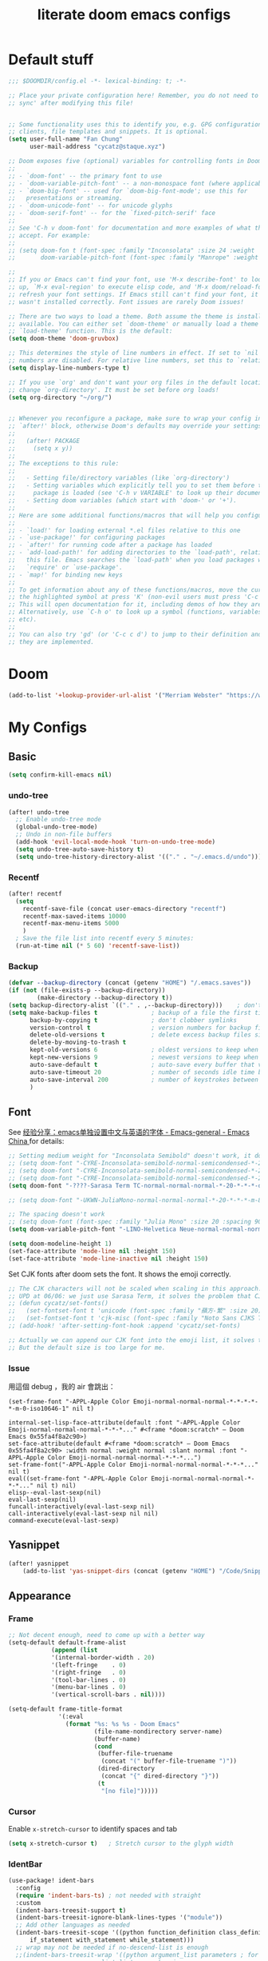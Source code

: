#+title: literate doom emacs configs
* Default stuff
#+begin_src emacs-lisp
;;; $DOOMDIR/config.el -*- lexical-binding: t; -*-

;; Place your private configuration here! Remember, you do not need to run 'doom
;; sync' after modifying this file!


;; Some functionality uses this to identify you, e.g. GPG configuration, email
;; clients, file templates and snippets. It is optional.
(setq user-full-name "Fan Chung"
      user-mail-address "cycatz@staque.xyz")

;; Doom exposes five (optional) variables for controlling fonts in Doom:
;;
;; - `doom-font' -- the primary font to use
;; - `doom-variable-pitch-font' -- a non-monospace font (where applicable)
;; - `doom-big-font' -- used for `doom-big-font-mode'; use this for
;;   presentations or streaming.
;; - `doom-unicode-font' -- for unicode glyphs
;; - `doom-serif-font' -- for the `fixed-pitch-serif' face
;;
;; See 'C-h v doom-font' for documentation and more examples of what they
;; accept. For example:
;;
;; (setq doom-fon t (font-spec :family "Inconsolata" :size 24 :weight 'Regular :width "condensed")
;;       doom-variable-pitch-font (font-spec :family "Manrope" :weight 'normal :size 20))

;;
;; If you or Emacs can't find your font, use 'M-x describe-font' to look them
;; up, `M-x eval-region' to execute elisp code, and 'M-x doom/reload-font' to
;; refresh your font settings. If Emacs still can't find your font, it likely
;; wasn't installed correctly. Font issues are rarely Doom issues!

;; There are two ways to load a theme. Both assume the theme is installed and
;; available. You can either set `doom-theme' or manually load a theme with the
;; `load-theme' function. This is the default:
(setq doom-theme 'doom-gruvbox)

;; This determines the style of line numbers in effect. If set to `nil', line
;; numbers are disabled. For relative line numbers, set this to `relative'.
(setq display-line-numbers-type t)

;; If you use `org' and don't want your org files in the default location below,
;; change `org-directory'. It must be set before org loads!
(setq org-directory "~/org/")


;; Whenever you reconfigure a package, make sure to wrap your config in an
;; `after!' block, otherwise Doom's defaults may override your settings. E.g.
;;
;;   (after! PACKAGE
;;     (setq x y))
;;
;; The exceptions to this rule:
;;
;;   - Setting file/directory variables (like `org-directory')
;;   - Setting variables which explicitly tell you to set them before their
;;     package is loaded (see 'C-h v VARIABLE' to look up their documentation).
;;   - Setting doom variables (which start with 'doom-' or '+').
;;
;; Here are some additional functions/macros that will help you configure Doom.
;;
;; - `load!' for loading external *.el files relative to this one
;; - `use-package!' for configuring packages
;; - `after!' for running code after a package has loaded
;; - `add-load-path!' for adding directories to the `load-path', relative to
;;   this file. Emacs searches the `load-path' when you load packages with
;;   `require' or `use-package'.
;; - `map!' for binding new keys
;;
;; To get information about any of these functions/macros, move the cursor over
;; the highlighted symbol at press 'K' (non-evil users must press 'C-c c k').
;; This will open documentation for it, including demos of how they are used.
;; Alternatively, use `C-h o' to look up a symbol (functions, variables, faces,
;; etc).
;;
;; You can also try 'gd' (or 'C-c c d') to jump to their definition and see how
;; they are implemented.
#+end_src

* Doom
#+begin_src emacs-lisp
(add-to-list '+lookup-provider-url-alist '("Merriam Webster" "https://www.merriam-webster.com/dictionary/%s"))
#+end_src
* My Configs
** Basic

#+begin_src emacs-lisp
(setq confirm-kill-emacs nil)
#+end_src

*** undo-tree
#+begin_src emacs-lisp
(after! undo-tree
  ;; Enable undo-tree mode
  (global-undo-tree-mode)
  ;; Undo in non-file buffers
  (add-hook 'evil-local-mode-hook 'turn-on-undo-tree-mode)
  (setq undo-tree-auto-save-history t)
  (setq undo-tree-history-directory-alist '(("." . "~/.emacs.d/undo"))))
#+end_src

*** Recentf
#+begin_src emacs-lisp
(after! recentf
  (setq
    recentf-save-file (concat user-emacs-directory "recentf")
    recentf-max-saved-items 10000
    recentf-max-menu-items 5000
    )
  ; Save the file list into recentf every 5 minutes:
  (run-at-time nil (* 5 60) 'recentf-save-list))
#+end_src
*** Backup
#+begin_src emacs-lisp
(defvar --backup-directory (concat (getenv "HOME") "/.emacs.saves"))
(if (not (file-exists-p --backup-directory))
        (make-directory --backup-directory t))
(setq backup-directory-alist `(("." . ,--backup-directory)))    ; don't litter my fs tree
(setq make-backup-files t               ; backup of a file the first time it is saved.
      backup-by-copying t               ; don't clobber symlinks
      version-control t                 ; version numbers for backup files
      delete-old-versions t             ; delete excess backup files silently
      delete-by-moving-to-trash t
      kept-old-versions 6               ; oldest versions to keep when a new numbered backup is made (default: 2)
      kept-new-versions 9               ; newest versions to keep when a new numbered backup is made (default: 2)
      auto-save-default t               ; auto-save every buffer that visits a file
      auto-save-timeout 20              ; number of seconds idle time before auto-save (default: 30)
      auto-save-interval 200            ; number of keystrokes between auto-saves (default: 300)
      )
#+end_src

** Font
 See [[https://emacs-china.org/t/emacs/15676/24?page=2][经验分享：emacs单独设置中文与英语的字体 - Emacs-general - Emacs China ]]for details:


#+begin_src emacs-lisp
;; Setting medium weight for "Inconsolata Semibold" doesn't work, it doesn't exist in the list of `describe-font`.
;; (setq doom-font "-CYRE-Inconsolata-semibold-normal-semicondensed-*-24-*-*-*-m-0-iso10646-1")
;; (setq doom-font "-CYRE-Inconsolata-semibold-normal-semicondensed-*-24-*-*-*-m-0-iso10646-1")
;; (setq doom-font "-CYRE-Inconsolata-semibold-normal-semicondensed-*-22-*-*-*-m-0-iso10646-1")
(setq doom-font "-????-Sarasa Term TC-normal-normal-normal-*-20-*-*-*-d-0-iso10646-1")

;; (setq doom-font "-UKWN-JuliaMono-normal-normal-normal-*-20-*-*-*-m-80-iso10646-1")

;; The spacing doesn't work
;; (setq doom-font (font-spec :family "Julia Mono" :size 20 :spacing 90))
(setq doom-variable-pitch-font "-LINO-Helvetica Neue-normal-normal-normal-*-22-*-*-*-*-0-iso10646-1")

(setq doom-modeline-height 1)
(set-face-attribute 'mode-line nil :height 150)
(set-face-attribute 'mode-line-inactive nil :height 150)
#+end_src

Set CJK fonts after doom sets the font. It shows the emoji correctly.
#+begin_src emacs-lisp
;; The CJK characters will not be scaled when scaling in this approach.
;; UPD at 06/06: we just use Sarasa Term, it solves the problem that CJK font do not scale with Ctrl-+ and ctrl--
;; (defun cycatz/set-fonts()
;;   (set-fontset-font t 'unicode (font-spec :family "蘋方-繁" :size 20) nil 'append)
;;   (set-fontset-font t 'cjk-misc (font-spec :family "Noto Sans CJKS TC" :size 20) nil 'append))
;; (add-hook! 'after-setting-font-hook :append 'cycatz/set-fonts)

;; Actually we can append our CJK font into the emoji list, it solves the issue of missing fonts and is able to be scaled.
;; But the default size is too large for me.
#+end_src

#+RESULTS:

*** Issue
用這個 debug ，我的 air 會跳出：
#+begin_src
  (set-frame-font "-APPL-Apple Color Emoji-normal-normal-normal-*-*-*-*-*-m-0-iso10646-1" nil t)
#+end_src

#+begin_src
  internal-set-lisp-face-attribute(default :font "-APPL-Apple Color Emoji-normal-normal-normal-*-*-*..." #<frame *doom:scratch* – Doom Emacs 0x55fa4f8a2c90>)
  set-face-attribute(default #<frame *doom:scratch* – Doom Emacs 0x55fa4f8a2c90> :width normal :weight normal :slant normal :font "-APPL-Apple Color Emoji-normal-normal-normal-*-*-*...")
  set-frame-font("-APPL-Apple Color Emoji-normal-normal-normal-*-*-*..." nil t)
  eval((set-frame-font "-APPL-Apple Color Emoji-normal-normal-normal-*-*-*..." nil t) nil)
  elisp--eval-last-sexp(nil)
  eval-last-sexp(nil)
  funcall-interactively(eval-last-sexp nil)
  call-interactively(eval-last-sexp nil nil)
  command-execute(eval-last-sexp)
#+end_src

** Yasnippet
#+begin_src emacs-lisp
(after! yasnippet
    (add-to-list 'yas-snippet-dirs (concat (getenv "HOME") "/Code/Snippets")))
#+end_src
** Appearance
*** Frame
#+begin_src emacs-lisp
;; Not decent enough, need to come up with a better way
(setq-default default-frame-alist
            (append (list
            '(internal-border-width . 20)
            '(left-fringe    . 0)
            '(right-fringe   . 0)
            '(tool-bar-lines . 0)
            '(menu-bar-lines . 0)
            '(vertical-scroll-bars . nil))))

(setq-default frame-title-format
              '(:eval
                (format "%s: %s %s - Doom Emacs"
                        (file-name-nondirectory server-name)
                        (buffer-name)
                        (cond
                         (buffer-file-truename
                          (concat "(" buffer-file-truename ")"))
                         (dired-directory
                          (concat "{" dired-directory "}"))
                         (t
                          "[no file]")))))

#+end_src

*** Cursor
Enable ~x-stretch-cursor~ to identify spaces and tab
#+begin_src emacs-lisp
(setq x-stretch-cursor t)   ; Stretch cursor to the glyph width
#+end_src

*** IdentBar
#+begin_src emacs-lisp
(use-package! ident-bars
  :config
  (require 'indent-bars-ts) ; not needed with straight
  :custom
  (indent-bars-treesit-support t)
  (indent-bars-treesit-ignore-blank-lines-types '("module"))
  ;; Add other languages as needed
  (indent-bars-treesit-scope '((python function_definition class_definition for_statement
	  if_statement with_statement while_statement)))
  ;; wrap may not be needed if no-descend-list is enough
  ;;(indent-bars-treesit-wrap '((python argument_list parameters ; for python, as an example
  ;;				      list list_comprehension
  ;;				      dictionary dictionary_comprehension
  ;;				      parenthesized_expression subscript)))
  :hook ((python-base-mode yaml-mode) . indent-bars-mode))
#+end_src

** Binding
#+begin_src emacs-lisp
;; Leader prefixes
(map! :leader
     :desc "M-x"                  "SPC" #'execute-extended-command
     :desc "File file in project" "\\"  #'projectile-find-file)

;; Swap ';' and ":" in evil-motion-state-map
(map! (:after evil
       :m ";" 'evil-ex
       :m ":" 'evil-repeat-find-char))

(map! :map vertico-map
      "C-o" #'embark-act)

(map! :leader
      :desc "Transpose window layout" "wz" #'rotate-layout)
#+end_src
** Org
#+begin_src emacs-lisp :noweb no-export
(after! org;
  ; truncate lines
  (add-hook 'org-mode-hook (lambda () (setq truncate-lines nil)))

  ; Set the default path for org-mode
  ; This way we can write relative path in org-capture
  (setq org-directory "~/org")

  ; Display images in-buffer by default
  (setq org-startup-with-inline-images t)
  (setq org-image-actual-width nil)

  ; Set correct color theme and tab in source block like in major mode
  (setq org-src-fontify-natively  t)
  (setq org-src-tab-acts-natively t)

  ;; Do not indent and keep any leading whitespace characters
  ;; It is recommended to edit source block with ~C-c '~
  ;; (setq org-edit-src-content-indentation 0)
  ;; (setq org-src-preserve-indentation   nil)

  ; Record a note when clocking out of an item.
  (setq org-log-note-clock-out t)


(setq org-highest-priority ?A
        org-default-priority ?C
        org-lowest-priority ?E)
 (setq org-priority-faces '((?A . (:foreground "red" :weight 'bold))
                            (?B . (:foreground "orange red"))
                            (?C . (:foreground "dark orange"))
                            (?D . (:foreground "orange"))
                            (?E . (:foreground "dark goldenrod"))))


  <<org-id>>
  <<org-tempo>>

  <<org-journal>>

  <<org-todo>>
  <<org-clock>>

  <<org-capture>>

  <<org-agenda>>
  )

#+end_src
*** Org Link/ID Settings

See: https://medium.com/@James86768479/org-id-org-attach-better-folder-names-3905f3841044
#+begin_src emacs-lisp :noweb-ref org-id
;; Force using id when storing links
(setq org-id-link-to-org-use-id 'create-if-interactive-and-no-custom-id)
;; Time stamped UUID
(setq org-id-method 'ts)
(setq org-attach-id-to-path-function-list '(org-attach-id-ts-folder-format org-attach-id-uuid-folder-format))
#+end_src

#+begin_src emacs-lisp
(map!
      :after org
      :map org-mode-map
      :prefix "C-c s"
      "s"    #'org-super-links-link
      "l"    #'org-super-links-store-link
      "C-l"  #'org-super-links-insert-link
      "d"    #'org-super-links-quick-insert-drawer-link
      "i"    #'org-super-links-quick-insert-inline-link
      "C-d"  #'org-super-links-delete-link)
#+end_src

*** Org-todo
#+begin_src emacs-lisp :noweb-ref org-todo
;; Refer from: https://orgmode.org/list/8763vfa9hl.fsf@legolas.norang.ca/

(setq org-log-done 'note)
; Keywords to the left of the '|' are todo states
; Keywords to the right of the '|' are done (completed) states
; !: tells org-mode to record a date/time stamp
; @: tells org-mode to record a note and a date/time stamp
; For example:
; b!  : recording a date/time stamp when entering BUG state
; w@/!: recording a note and a date/time stamp when entering WAIT state,
;       and recording a date/time stamp when leaving WAIT state, too
(setq org-todo-keywords
  '((sequence "TODO(t)" "DOIN(p!)" "NEXT(n@/!)" "|" "DONE(d@/!)")
      (sequence "WAIT(w@/!)" "|" "CANC(c@!/!)")
      (sequence "ONGOING(o)" "|")
      (sequence "WANT(s/!)" "|")
      (sequence "|" "SUSP(e@!/!)")
      (sequence "BUG(b!)" "KNOWNCAUSE(k)" "|" "FIXED(f!/!)")
      (sequence "DINE(n)" "CHAT(a)" "EMAIL(e)" "MEETING(m)" "|")))

;; (setq org-todo-keyword-faces
;;   '(("TODO"        . (:foreground "red" :weight bold))
;;     ("DOIN" . (:foreground "orange" :weight bold))
;;     ("NEXT"        . (:foreground "IndianRed3" :weight bold))
;;     ("DONE"        . (:foreground "forest green" :weight bold))
;;     ("DONE"        . (:foreground "forest green" :weight bold))
;;     ("WAIT"     . (:foreground "orange" :weight bold))
;;     ("CANC"   . (:foreground "forest green" :weight bold))
;;     ("WANT"     . (:foreground "orange" :weight bold))
;;     ("SUSP"     . (:foreground "orange" :weight bold))
;;     ("BUG"         . (:foreground "red" :weight bold))
;;     ("KNOWNCAUSE"  . (:foreground "red" :weight bold))
;;     ("FIXED"       . (:foreground "forest green" :weight bold))
;;     ("ONGOING"     . (:foreground "orange" :weight bold))))

;; (setq colors
;;   '(("red"    . "#fb4934")
;;     ("green"  . "#b8bb26")
;;     ("yellow" . "#fabd2f")
;;     ("blue"   . "#83a598")
;;     ("purple" . "#d3869b")
;;     ("aqua"   . "#8ec07c")
;;     ("orange" . "#f38019")
;;     ("gray" .   "#928374")))

(setq org-todo-keyword-faces
  '(("TODO"        . (:foreground "#fb4934"    :weight bold))       ;; red
    ("DOIN"        . (:foreground "#f38019"    :weight bold))       ;; orange
    ("NEXT"        . (:foreground "IndianRed3" :weight bold))       ;; Indian red
    ("DONE"        . (:foreground "#b8bb26"    :weight bold))       ;; green
    ("WAIT"        . (:foreground "#fabd2f"    :weight bold))       ;; yellow
    ;; WANT to do someday
    ;; Alternatives: TBD., SOON
    ("WANT"        . (:foreground "#fabd2f"    :weight bold))       ;; yellow
    ;; cancelled
    ("CANC"        . (:foreground "#928374"    :weight bold))       ;; gray
    ;; suspended
    ("SUSP"        . (:foreground "#928374"    :weight bold))       ;; gray
    ("BUG"         . (:foreground "#fb4934"    :weight bold))       ;; red
    ("KNOWNCAUSE"  . (:foreground "#fb4934"    :weight bold))       ;; red
    ("FIXED"       . (:foreground "#b8bb26"    :weight bold))       ;; green
    ("ONGOING"     . (:foreground "#fabd2f"    :weight bold))))     ;; yellow
#+end_src


This line adds a created timestamp when creating a todo heading for easier history tracking:
#+begin_src emacs-lisp :noweb-ref org-todo
(add-hook 'org-insert-todo-heading-hook (lambda () (org-set-property "CREATED" (format-time-string (org-time-stamp-format t t)))))
#+end_src

*** Org-agenda


Also contain some refile configs:
#+begin_src emacs-lisp :noweb-ref org-agenda
;; (setq org-agenda-files '((concat org-directory "")
;;                         (concat org-directory "/school")))

(setq org-refile-targets '((nil :maxlevel . 1)
                           ("~/org/inbox.org" :maxlevel . 1)
                           ("~/org/agenda.org" :maxlevel . 1)
                           ("~/org/project.org" :maxlevel . 3)
                           ("~/org/todo.org" :maxlevel . 1)
                           ("~/org/tracker.org" :maxlevel . 3)
                           ("~/org/someday.org" :level . 1)
                           ("~/org/cal.org" :level . 1)))
(setq org-refile-use-outline-path 'file)
(setq org-outline-path-complete-in-steps nil)

;; Copy from https://emacs.stackexchange.com/a/10762
(defun org-refile-to-datetree (&optional file)
  "Refile a subtree to a datetree corresponding to it's timestamp.

The current time is used if the entry has no timestamp. If FILE
is nil, refile in the current file."
  (interactive "f")
  (let* ((datetree-date (or (org-entry-get nil "TIMESTAMP" t)
                            (org-read-date t nil "now")))
         (date (org-date-to-gregorian datetree-date))
         )
    (with-current-buffer (current-buffer)
      (save-excursion
        (org-cut-subtree)
        (if file (find-file file))
        (org-datetree-find-date-create date)
        (org-narrow-to-subtree)
        (show-subtree)
        (org-end-of-subtree t)
        (newline)
        (goto-char (point-max))
        (org-paste-subtree 4)
        (widen)
        ))
    )
  )

(general-define-key "C-c w" 'org-refile-to-datetree)


;; Leaving a link in origin place when refiling
;; See https://gist.github.com/samspills/895c29a1c0f6bf2e66c23149bfcc0f38
;; Not perfect now, the link of the refiled headline will insert at the end of the headline
;; And sometimes the link still uses filename rather than id, don't know why
(defun cycatz/org-refile--insert-link ( &rest _ )
  (unless (string-suffix-p "inbox.org" buffer-file-name)
    (org-back-to-heading)
    (let* ((refile-region-marker (point-marker))
           (source-link (org-store-link nil)))
      (org-insert-heading)
      (insert source-link)
      (org-super-links-store-link nil)
      (goto-char refile-region-marker)
      (move-end-of-line nil)
      (org-super-links-insert-link)
      (goto-char refile-region-marker))))
;; Under testing, don't apply to org-refile directly
;; (advice-add 'org-refile
;;             :before
;;             #'org-refile--insert-link)

(defun cycatz/org-refile-insert-link (&rest args)
  "Insert a link to the current location when refiling, then call org-refile."
  (interactive)
  (cycatz/org-refile--insert-link)
  ;; Call org-refile with the same arguments
  (apply 'org-refile args))


; Global agenda files
;; org-agenda-files will be set later after vulpea is loaded
;; (setq org-agenda-files '("~/org/inbox.org"
;;                          "~/org/agenda.org"
;;                          "~/org/project.org"
;;                          "~/org/todo.org"
;;                          "~/org/tracker.org"
;;                          "~/org/someday.org")

;; Press enter to go to the link
(setq org-return-follows-link t)

;; Always start on the current day.
(setq org-agenda-start-on-weekday nil)

;; Default only showing today's agenda
(setq org-agenda-span 'day)
(setq org-agenda-start-day "-0d")

;; Sorting strategy
(setq org-agenda-sorting-strategy '((agenda time-up category-up priority-down)
  (todo priority-down category-keep)
  (tags priority-down category-keep)
  (search category-keep)))

;; Enable log mode at start
(setq org-agenda-start-with-log-mode t)

;; How to create default clocktable
(setq org-clock-clocktable-default-properties
      '(:scope subtree :maxlevel 4 :timestamp t :link t :tags t :narrow 36!))

;; How to display default clock report in agenda view
(setq org-agenda-clockreport-parameter-plist
      '(:scope subtree :maxlevel 4 :timestamp t :link t :tags t :narrow 36!))

(setq org-columns-default-format
   "%40ITEM(Task) %TODO %3PRIORITY %13Effort(Estimated Effort){:} %CLOCKSUM %8TAGS(TAG)")


; Don't show scheduled items in agenda when they are in a DONE state.
(setq org-agenda-skip-scheduled-if-done t)
;;Don't show tasks as scheduled if they are already shown as a deadline
; (setq org-agenda-skip-scheduled-if-deadline-is-shown t)
; Restore layout after exit from agenda view
(setq org-agenda-restore-windows-after-quit t)

;; (setq org-agenda-todo-ignore-deadlines 'past)
;; (setq org-agenda-todo-ignore-scheduled 'past)

; Default showing warnings for deadlines 14 days in advance.
(setq org-deadline-warning-days 28)

; open agenda in current window and delete other windows
; (setq-default org-agenda-window-setup 'only-window)
(setq-default org-agenda-window-setup 'reorganize-frame)


;; org-agenda-prefix-format will be set later after vulpea is loaded
;; (setq org-agenda-prefix-format '((agenda . " %i %-12:c %-6:e %?-12t% s")
;;                                  (todo . " %i %-12:c %-6:e ")
;;                                  (tags . " %i %-12:c %-6:e ")
;;                                  (search . " %i %-12:c %-6:e ")))

(setq org-agenda-time-grid (quote ((daily today remove-watch)
                                   (800 1000 1200 1400 1600 1800 2000 2200 2400)
                                   "......"
                                   "-----------------------------------------------------"
                                   )))

; Define some custom agenda views
(defun place-agenda-tags ()
  "Put the agenda tags by the right border of the agenda window."
  (interactive)
  (setq org-agenda-tags-column (- 10 (window-width)))
  (org-agenda-align-tags))
(add-hook 'org-finalize-agenda-hook 'place-agenda-tags)

; Copy from https://www.labri.fr/perso/nrougier/GTD/index.html
(defun gtd-save-org-buffers ()
  "Save `org-agenda-files' buffers without user confirmation.
See also `org-save-all-org-buffers'"
  (interactive)
  (message "Saving org-agenda-files buffers...")
  (save-some-buffers t (lambda ()
             (when (member (buffer-file-name) org-agenda-files)
               t)))
  (message "Saving org-agenda-files buffers... done"))

;; Add it after refile
(advice-add 'org-refile :after
        (lambda (&rest _)
          (gtd-save-org-buffers)))


(advice-add 'org-agenda-clock-in :after 'gtd-save-org-buffers)
(advice-add 'org-agenda-clock-out :after 'gtd-save-org-buffers)
#+end_src

#+RESULTS:

**** evil-org-agenda
Fix the issue evil keybindings doesn't work in super-agenda headers.

See [[https://github.com/alphapapa/org-super-agenda/issues/50][Some keybindings not working at heading · Issue #50 · alphapapa/org-super-agenda]].

#+begin_src emacs-lisp
;; Clear org-super-agenda map
(after! org-super-agenda
  (setq org-super-agenda-header-map (make-sparse-keymap)))
#+end_src
**** org-super-agenda

#+begin_src emacs-lisp
(after! org-agenda
  (org-super-agenda-mode t))
#+end_src


#+begin_src emacs-lisp
(after! org-super-agenda
  (setq org-agenda-custom-commands
          '(("v" "Agenda day view"
            (
              (agenda ""
                (
                  (org-agenda-span 'day)
                  (org-deadline-warning-days 14)
                  (org-super-agenda-groups
                    '((:discard (:tag "someday"))
                      (:name "Today"
                            :time-grid t
                            ;; Aready set org-agenda-span to "day"
                            ;; :date today
                            :order 0)
                      (:name "Overdue" :deadline past :order 1)
                      (:name "Due Today" :deadline today :order 2)
                      (:name "Important"
                              :and (:priority "A" :not (:todo ("DONE" "CANC" "FIXED" "SUSP")))
                              :order 3)
                      (:name "Due Soon" :deadline future :order 4)
                      (:name "Todo" :not (:habit t) :order 5)
                      (:name "Habits" :habit t :order 6))
                    )
                )
              )
              (alltodo ""
                (
                  (org-agenda-overriding-header "") ;; Don't insert default headers
                  (org-super-agenda-groups
                    '(
                      (:name "Inbox"         :tag "inbox")
                      (:discard (:tag "inbox"))
                      (:discard (:tag "someday"))
                      (:discard (:habit t))
                      (:name "All todos"     :and (:not (:tag "project") :not (:todo "WAIT")))
                      (:name "Waiting"       :and (:not (:tag "project") :todo "WAIT"))
                      (:name "Project tasks" :tag "project")
                      (:discard (:anything t))))
                )
              )
              (tags "CLOSED>=\"<today>\""
                (
                  (org-agenda-overriding-header "") ;; Don't insert default headers
                  (org-super-agenda-groups
                    '((:name "Completed Today" :anything t))
                  )
                )
              )
              (tags "CLOSED>=\"<-7d>\""
                (
                  (org-agenda-overriding-header "") ;; Don't insert default headers
                  (org-super-agenda-groups
                    '((:name "Completed this week" :anything t))
                  )
                )
              )
            )
            (
              (org-agenda-compact-blocks t)
              ;; no effect now, because vulpea todo-list advice will ruin it when alltodo is called
              (org-agenda-files '("~/org/inbox.org"
                                  "~/org/todo.org"
                                  "~/org/agenda.org"))
            )
        )

          ("w" "Agenda week view"
            (
              (agenda ""
                (
                  (org-agenda-span 'week)
                  (org-agenda-skip-scheduled-if-done t)
                  (org-agenda-skip-function '(org-agenda-skip-entry-if 'todo 'done))
                  (org-deadline-warning-days 14)
                  (org-agenda-use-time-grid nil)
                  (org-habit-show-habits nil)
                  (org-super-agenda-groups
                    '((:name "Overdue" :deadline past :order 1)
                      (:name "Due Today" :deadline today :order 2)
                      (:name "Important"
                              :and (:priority "A" :not (:todo ("DONE" "CANC" "FIXED" "SUSP")))
                              :order 3)
                      (:name "Due Soon" :deadline future :order 4)
                      (:name "Todo" :not (:habit t) :order 5))
                    )
                )
              )
            )
            (
              (org-agenda-compact-blocks t)
              (org-agenda-files '("~/org/inbox.org"
                                  "~/org/todo.org"
                                  "~/org/agenda.org"))
            )
        )
        ;; Match all headlines
        ("r" "Readings (org-super-agenda)" tags "*"
          (
            (org-agenda-files '("~/org/web/articles.org"
                                "~/org/web/books.org"
                                "~/org/web/videos.org"
                                "~/org/web/paper.org"))
            (org-agenda-overriding-header "") ;; Don't insert default headers
            (org-super-agenda-groups
              '(
                (:name "Reading" :todo "DOIN" :order 0)
                (:name "To be read" :order 1 :not (:todo ("DONE" "CANC")))
                (:name "Done" :order 2 :todo ("DONE"))
                (:discard (:anything t))
                )
            )
          )
        )
         ("d" "Done tasks (org-super-agenda)" tags "/DONE|CANC"
            (org-super-agenda-groups nil)
         )


        ("o" "Someday (org-super-agenda)"
          (
            (alltodo "")
          )
          (
            (org-agenda-files '("~/org/someday.org"))
            (org-super-agenda-groups nil)
          )
        )
        ("D" "Upcoming deadlines (org-super-agenda)" agenda ""
          (
            (org-agenda-time-grid nil)
            (org-deadline-warning-days 365)
            (org-agenda-entry-types '(:deadline))
            (org-super-agenda-groups
              '((:name "Overdue" :deadline past :order 0)
                (:name "Due Today" :deadline today :order 1)
                (:name "Due Soon" :deadline future :order 2)
                ))
          )
        ))))

#+end_src

*** Org-habit
#+begin_src emacs-lisp
(after! org-habit
  (setq org-habit-graph-column 65)
  (setq org-habit-show-all-today nil)
  (setq org-habit-today-glyph ?.)
  (setq org-habit-completed-glyph ?v))
#+end_src
*** Org-capture
Here is a detailed article about org-capture: https://www.zmonster.me/2018/02/28/org-mode-capture.html
#+begin_src emacs-lisp :tangle no :noweb-ref org-capture
;; store new notes at the beginning of a file or entry.
(setq org-reverse-note-order t)

;; Empty templates
(setq org-capture-templates
        '(("i" "inbox" entry (file+headline "inbox.org" "Tasks")
	         "** TODO %^{Title} %^g \n:PROPERTIES:\n:Created: %U\n:END:\n%?")
          ("n" "note" entry (file+headline "inbox.org" "Notes")
	         "** %^{Title} %^g \n:PROPERTIES:\n:Created: %U\n:END:\n%?")
          ("d" "todo" entry (file+headline "todo.org" "Default")
	         "** TODO %^{Title} %^g \n:PROPERTIES:\n:Created: %U\n:END:\n%?")
          ("a" "Agenda")
          ("ae" "event" entry (file+headline "agenda.org" "Event")
	         "** %^{Title} %^g \n%^T\n:PROPERTIES:\n:Created: %U\n:END:\n%?")
          ("ad" "dine" entry (file+headline "agenda.org" "Dine")
	         "** %^{Title} %^g \n%^T\n:PROPERTIES:\n:Created: %U\n:PEOPLE: %^{People}\n:LOCATION: %^{Location}\n:END:\n%?")
          ("am" "meeting" entry (file+headline "agenda.org" "Meeting")
	         "** %^{Title} %^g \n%^T\n:PROPERTIES:\n:Created: %U\n:PEOPLE: %^{People}\n:LOCATION: %^{Location}\n:END:\n%?")

          ; Web information
          ("r" "Read/Watch")
          ("ra" "article" entry (file "web/articles.org")
	         "** TODO %c %^g :article:\n:PROPERTIES:\n:Created: %U\n:END:\n%?")
          ("rb" "book" entry (file "web/books.org")
	         "** TODO %^{Title} %^g :book:\n:PROPERTIES:\n:Created: %U\n:END:\n%?")
          ("rp" "paper" entry (file "web/paper.org")
	         "** TODO %c %^g :research:\n:PROPERTIES:\n:Created: %U\n:END:\n%?")
          ("rv" "video" entry (file "web/videos.org")
	         "** TODO %c %^g :video:\n:PROPERTIES:\n:Created: %U\n:END:\n%?")

          ("t" "Tracker")
          ("td" "dine" entry (file+olp+datetree "tracker.org")
	         "** DINE %^{Title} %^g :dine:\n:PROPERTIES:\n:Created: %U\n:END:\n%?"
           :prepend t :tree-type week)
          ("tc" "chat" entry (file+olp+datetree "tracker.org")
	         "** CHAT %^{Title} %^g :chat:\n:PROPERTIES:\n:Created: %U\n:END:\n%?"
           :prepend t :tree-type week)
          ("te" "email" entry (file+olp+datetree "tracker.org")
	         "** EMAIL %^{Title} %^g :mail:\n:PROPERTIES:\n:Created: %U\n:END:\n- ref :: %a\n%?"
           :prepend t :tree-type week)
          ("tf" "chore" entry (file+olp+datetree "tracker.org")
	         "** DOIN %^{Title} %^g :chore:\n:PROPERTIES:\n:Created: %U\n:END:\n- ref :: %a\n%?"
           :prepend t :tree-type week)
          ("ts" "sport" entry (file+olp+datetree "tracker.org")
	         "** DOIN %^{Title} %^g :sport:\n:PROPERTIES:\n:Created: %U\n:END:\n- ref :: %a\n%?"
           :prepend t :tree-type week)
          ("ti" "interruption" entry (file+olp+datetree "tracker.org")
	         "** DOIN %^{Title} %^g :interruption:\n:PROPERTIES:\n:Created: %U\n:END:\n- ref :: %a\n%?"
           :prepend t :tree-type week :clock-in t :clock-keep t)

          ;; for org-protcol firefox addon
          ("p" "org protocol" entry (file+headline "web/inbox.org" "Inbox")
              "* %^{Title}\nSource: %u, %c\n #+BEGIN_QUOTE\n%i\n#+END_QUOTE\n\n\n%?")
          ("L" "org protocol Link" entry (file+headline "web/inbox.org" "Inbox")
              "* %? [[%:link][%:description]] \nCaptured On: %U")))
#+end_src

*** Org-clock
#+begin_src emacs-lisp :noweb-ref org-clock
(setq org-clock-clocktable-default-properties '(:scope subtree :maxlevel 4 :timestamp t :link t :tags t :narrow 36!))

(defun cycatz/org-clock-report-with-tag ()
  (interactive)
  (insert "#+BEGIN: clocktable "
          (string-trim-right (string-trim-left (format "%s" org-clock-clocktable-default-properties) "(") ")")
          " :match \""
          (cycatz/counsel-org-tag-without-action)
          "\"\n#+END")
  (previous-line 1)
  (org-dblock-update))

;; Clock out when moving task to a done state
(setq org-clock-out-when-done t)
;; Change tasks to whatever when clocking in
(setq org-clock-in-switch-to-state "DOIN")
;; use pretty things for the clocktable (this solves the misalignment issue when the title contains CJK characters)
(setq org-pretty-entities t)

;; save the clock history across Emacs sessions:
(setq org-clock-persist 'history)
(org-clock-persistence-insinuate)

;; 2023/01/29: This will result in the capture task being created at 04:00
;; I usually sleep before 04:00
;; (setq org-extend-today-until 4)
#+end_src
*** Org-tempo

#+begin_src emacs-lisp :noweb-ref org-tempo
;; Override the default config
(setq org-structure-template-alist
      '(("s" . "src")
        ("l" . "export latex\n")
        ("q" . "quote\n")))

(add-to-list 'org-modules 'org-tempo t)
(require 'org-tempo)
(add-to-list 'org-structure-template-alist '("sh" . "src sh"))
(add-to-list 'org-structure-template-alist '("sc" . "src scala"))
(add-to-list 'org-structure-template-alist '("bash" . "src bash"))
(add-to-list 'org-structure-template-alist '("fish" . "src fish"))
(add-to-list 'org-structure-template-alist '("asm" . "src asm"))
(add-to-list 'org-structure-template-alist '("py" . "src python"))
(add-to-list 'org-structure-template-alist '("yaml" . "src yaml"))
(add-to-list 'org-structure-template-alist '("json" . "src json"))

                                        ; templates for elisp source block
(add-to-list 'org-structure-template-alist '("el" . "src emacs-lisp"))
                                        ; templates for noweb reference syntax
(add-to-list 'org-structure-template-alist '("ei" . "src emacs-lisp :noweb no-export"))
(add-to-list 'org-structure-template-alist '("es" . "src emacs-lisp :tangle no :noweb-ref"))

                                        ; templates for C/C++ source block
(add-to-list 'org-structure-template-alist '("c"  . "src C"))
(add-to-list 'org-structure-template-alist '("cp" . "src cpp :includes <bits/stdc++.h> :namespaces std"))
#+end_src

#+begin_src emacs-lisp
(map! :after org
      :map org-mode-map
      :localleader
      "s" #'org-insert-structure-template)
#+end_src

*** Org-roam

#+begin_src emacs-lisp
(after! org-roam
  (setq org-roam-directory "~/org-roam")
  (setq org-roam-node-display-template (concat "${title:*} "
                                                  (propertize "${tags:30}" 'face 'org-tag))))
#+end_src


from: https://systemcrafters.net/build-a-second-brain-in-emacs/5-org-roam-hacks/#fast-note-insertion-for-a-smoother-writing-flow

The ~org-roam-insert-immediate~ has been deprecated, this achieves the same feature as it did:

#+begin_src elisp
(defun org-roam-node-insert-immediate (arg &rest args)
  (interactive "P")
  (let ((args (cons arg args))
        (org-roam-capture-templates (list (append (car org-roam-capture-templates)
                                                  '(:immediate-finish t)))))
    (apply #'org-roam-node-insert args)))

#+end_src

**** vulpea
#+begin_src elisp
(use-package! vulpea
  ;; hook into org-roam-db-autosync-mode you wish to enable
  ;; persistence of meta values (see respective section in README to
  ;; find out what meta means)
  :hook ((org-roam-db-autosync-mode . vulpea-db-autosync-enable)))
#+end_src

See [[https://d12frosted.io/posts/2020-06-24-task-management-with-roam-vol2.html][Boris Buliga - Task management with org-roam Vol. 2: Categories]]
#+begin_src elisp
(setq org-agenda-prefix-format '(;; (agenda . " %i %-12:c %-6:e %?-12t% s")
                                 ;; Wait for fixing ??? in agenda section
                                 (agenda . " %i %(vulpea-agenda-category 15) %-6e %?-12t% s")
                                 (todo   . " %i %(vulpea-agenda-category 15) %-6e ")
                                 (tags   . " %i %(vulpea-agenda-category 15) %-6e ")
                                 (search . " %i %(vulpea-agenda-category 15) %-6e ")))
(defun vulpea-agenda-category (&optional len)
  "Get category of item at point for agenda.

Category is defined by one of the following items:

- CATEGORY property
- TITLE keyword
- TITLE property
- filename without directory and extension

When LEN is a number, resulting string is padded right with
spaces and then truncated with ... on the right if result is
longer than LEN.

Usage example:

  (setq org-agenda-prefix-format
        '((agenda . \" %(vulpea-agenda-category) %?-12t %12s\")))

Refer to `org-agenda-prefix-format' for more information."
  (let* ((file-name (when buffer-file-name
                      (file-name-sans-extension
                       (file-name-nondirectory buffer-file-name))))
         (title (vulpea-buffer-prop-get "title"))
         ;; Prevent calling org-get-id on a non-file buffer & return ???
         ;; Refer to `org-get-category' for more information
         ;; Also see https://github.com/d12frosted/d12frosted.io/issues/19#issuecomment-2245513141
         ;; (category  (org-get-category))
         (category (when buffer-file-name (org-get-category)))
         (result
          (or (if (and
                   title
                   (string-equal category file-name))
                  title
                category)
              "")))
    (if (numberp len)
        (s-truncate len (s-pad-right len " " result))
      result)))

#+end_src

See [[https://d12frosted.io/posts/2021-01-16-task-management-with-roam-vol5.html][Boris Buliga - Task management with org-roam Vol. 5: Dynamic and fast agenda]]
#+begin_src emacs-lisp
(defun vulpea-project-p ()
  "Return non-nil if current buffer has any todo entry.
TODO entries marked as done are ignored, meaning the this
function returns nil if current buffer contains only completed
tasks."
  (seq-find                                 ; (3)
   (lambda (type)
     (eq type 'todo))
   (org-element-map                         ; (2)
       (org-element-parse-buffer 'headline) ; (1)
       'headline
     (lambda (h)
       (org-element-property :todo-type h)))))

(defun vulpea-project-update-tag ()
    "Update PROJECT tag in the current buffer."
    (when (and (not (active-minibuffer-window))
               (vulpea-buffer-p))
      (save-excursion
        (goto-char (point-min))
        (let* ((tags (vulpea-buffer-tags-get))
               (original-tags tags))
          (if (vulpea-project-p)
              (setq tags (cons "project" tags))
            (setq tags (remove "project" tags)))

          ;; cleanup duplicates
          (setq tags (seq-uniq tags))

          ;; update tags if changed
          (when (or (seq-difference tags original-tags)
                    (seq-difference original-tags tags))
            (apply #'vulpea-buffer-tags-set tags))))))

(defun vulpea-buffer-p ()
  "Return non-nil if the currently visited buffer is a note."
  (and buffer-file-name
       (string-prefix-p
        (expand-file-name (file-name-as-directory org-roam-directory))
        (file-name-directory buffer-file-name))))

(defun vulpea-project-files ()
    "Return a list of note files containing 'project' tag." ;
    (seq-uniq
     (seq-map
      #'car
      (org-roam-db-query
       [:select [nodes:file]
        :from tags
        :left-join nodes
        :on (= tags:node-id nodes:id)
        :where (like tag (quote "%\"project\"%"))]))))

(defun vulpea-agenda-files-update (&rest _)
  "Update the value of `org-agenda-files'."
  (setq org-agenda-files (seq-uniq
                          (append
                           (vulpea-project-files)
                          '("~/org/inbox.org"
                           "~/org/agenda.org"
                           "~/org/project.org"
                           "~/org/todo.org"
                           "~/org/cal.org"
                           "~/org/someday.org")))))

(add-hook 'find-file-hook #'vulpea-project-update-tag)
(add-hook 'before-save-hook #'vulpea-project-update-tag)

;; A weird thing is that when enabling org-agena-list advice, even setting org-agenda-custom-commands local agenda-files is still in vain.
;; I doubt that org-agenda will be called again after org agenda custom command be called
;; One workaround is to filter out vulpea tasks with org-super-agenda with a specific tag, e.g., project

;; Update: because alltodo in org-custom-cummands will in turn call org-todo-list, which will mess out the locally-set agenda files

(advice-add 'org-agenda-list :before #'vulpea-agenda-files-update)
(advice-add 'org-todo-list :before #'vulpea-agenda-files-update)

;; functions borrowed from `vulpea' library
;; https://github.com/d12frosted/vulpea/blob/6a735c34f1f64e1f70da77989e9ce8da7864e5ff/vulpea-buffer.el

(defun vulpea-buffer-tags-get ()
  "Return filetags value in current buffer."
  (vulpea-buffer-prop-get-list "filetags" "[ :]"))

(defun vulpea-buffer-tags-set (&rest tags)
  "Set TAGS in current buffer.
If filetags value is already set, replace it."
  (if tags
      (vulpea-buffer-prop-set
       "filetags" (concat ":" (string-join tags ":") ":"))
    (vulpea-buffer-prop-remove "filetags")))

(defun vulpea-buffer-tags-add (tag)
  "Add a TAG to filetags in current buffer."
  (let* ((tags (vulpea-buffer-tags-get))
         (tags (append tags (list tag))))
    (apply #'vulpea-buffer-tags-set tags)))

(defun vulpea-buffer-tags-remove (tag)
  "Remove a TAG from filetags in current buffer."
  (let* ((tags (vulpea-buffer-tags-get))
         (tags (delete tag tags)))
    (apply #'vulpea-buffer-tags-set tags)))

(defun vulpea-buffer-prop-set (name value)
  "Set a file property called NAME to VALUE in buffer file.
If the property is already set, replace its value."
  (setq name (downcase name))
  (org-with-point-at 1
    (let ((case-fold-search t))
      (if (re-search-forward (concat "^#\\+" name ":\\(.*\\)")
                             (point-max) t)
          (replace-match (concat "#+" name ": " value) 'fixedcase)
        (while (and (not (eobp))
                    (looking-at "^[#:]"))
          (if (save-excursion (end-of-line) (eobp))
              (progn
                (end-of-line)
                (insert "\n"))
            (forward-line)
            (beginning-of-line)))
        (insert "#+" name ": " value "\n")))))

(defun vulpea-buffer-prop-set-list (name values &optional separators)
  "Set a file property called NAME to VALUES in current buffer.
VALUES are quoted and combined into single string using
`combine-and-quote-strings'.
If SEPARATORS is non-nil, it should be a regular expression
matching text that separates, but is not part of, the substrings.
If nil it defaults to `split-string-default-separators', normally
\"[ \f\t\n\r\v]+\", and OMIT-NULLS is forced to t.
If the property is already set, replace its value."
  (vulpea-buffer-prop-set
   name (combine-and-quote-strings values separators)))

(defun vulpea-buffer-prop-get (name)
  "Get a buffer property called NAME as a string."
  (org-with-point-at 1
    (when (re-search-forward (concat "^#\\+" name ": \\(.*\\)")
                             (point-max) t)
      (buffer-substring-no-properties
       (match-beginning 1)
       (match-end 1)))))

(defun vulpea-buffer-prop-get-list (name &optional separators)
  "Get a buffer property NAME as a list using SEPARATORS.
If SEPARATORS is non-nil, it should be a regular expression
matching text that separates, but is not part of, the substrings.
If nil it defaults to `split-string-default-separators', normally
\"[ \f\t\n\r\v]+\", and OMIT-NULLS is forced to t."
  (let ((value (vulpea-buffer-prop-get name)))
    (when (and value (not (string-empty-p value)))
      (split-string-and-unquote value separators))))

(defun vulpea-buffer-prop-remove (name)
  "Remove a buffer property called NAME."
  (org-with-point-at 1
    (when (re-search-forward (concat "\\(^#\\+" name ":.*\n?\\)")
                             (point-max) t)
      (replace-match ""))))
#+end_src

*** Org-journal
#+begin_src emacs-lisp :noweb-ref org-journal
(setq org-journal-dir "~/org/journal/"
      org-journal-date-format "%A, %d %B %Y")
#+end_src

#+begin_src emacs-lisp
(map! :after org
      :map doom-leader-note-map
      "jJ" #'org-journal-new-date-entry)
#+end_src

**** org-journal-tags
#+begin_src emacs-lisp
;;  It keep showing "Do you want to kill temp buffer? when running status command"
;; (after! (org-journal-tags org-journal)
;;   (org-journal-tags-autosync-mode))
#+end_src

*** Org-beamer
**** Bindings
#+begin_src emacs-lisp
(map! :after org
      :map org-mode-map
      :localleader
      "jb" 'org-beamer-export-to-pdf)
#+end_src
*** Org-latex
**** Configs
The ~-shell-escape~ argument is for using ~minted~ package.
Without it, code highlighting will not work functionally.

#+begin_src emacs-lisp
(after! ox-latex
  (setq org-latex-pdf-process
        '("xelatex -shell-escape -interaction nonstopmode -output-directory %o %f"
          "xelatex -shell-escape -interaction nonstopmode -output-directory %o %f"
          "xelatex -shell-escape -interaction nonstopmode -output-directory %o %f"))
   (add-to-list 'org-latex-classes
                '("org-plain-latex"
                  "\\documentclass{article}
              [NO-DEFAULT-PACKAGES]
              [PACKAGES]
              [EXTRA]"
                  ("\\section{%s}" . "\\section*{%s}")
                  ("\\subsection{%s}" . "\\subsection*{%s}")
                  ("\\subsubsection{%s}" . "\\subsubsection*{%s}")
                  ("\\paragraph{%s}" . "\\paragraph*{%s}")
                  ("\\subparagraph{%s}" . "\\subparagraph*{%s}")))

  ; Beamer
  (add-to-list 'org-latex-classes
               '("beamer"
                 "\\documentclass[presentation]{beamer}
             [NO-DEFAULT-PACKAGES]
             [PACKAGES]
             [EXTRA]"
                 ("\\section{%s}" . "\\section*{%s}")
                 ("\\subsection{%s}" . "\\subsection*{%s}")
                 ("\\subsubsection{%s}" . "\\subsubsection*{%s}")
                 ("\\paragraph{%s}" . "\\paragraph*{%s}")
                 ("\\subparagraph{%s}" . "\\subparagraph*{%s}")))

   ; Cheatsheet
   (add-to-list 'org-latex-classes
                '("cheatsheet"
                  "\\documentclass{article}
              [NO-DEFAULT-PACKAGES]
              [PACKAGES]
              [EXTRA]"
                  ("\\section{%s}" . "\\section*{%s}")
                  ("\\subsection{%s}" . "\\subsection*{%s}")
                  ("\\subsubsection{%s}" . "\\subsubsection*{%s}")
                  ("\\paragraph{%s}" . "\\paragraph*{%s}")
                  ("\\subparagraph{%s}" . "\\subparagraph*{%s}")))
  ; ; Code highlighting
  (add-to-list 'org-latex-packages-alist '("" "minted"))
  (setq org-latex-listings 'minted)
  (setq org-latex-minted-options
        '(;;("frame" "lines")
          ("breaklines" "true")
          ("breakanywhere" "true")
          ("linenos" "")
          ("fontsize" "\\footnotesize")
          ("mathescape" "")
          ("samepage" "")
          ("xrightmargin" "0.5cm")
          ("xleftmargin"  "0.5cm")
          ))

  (setq org-export-in-background t)
  (setq org-latex-create-formula-image-program 'imagemagick)

  ; Clean up intermediate files after pdf is produced
  (setq org-latex-remove-logfiles t)
  (setq org-latex-logfiles-extensions (quote ("lof" "lot" "tex~" "aux" "idx" "log" "out" "toc" "nav" "snm" "vrb" "dvi" "fdb_latexmk" "blg" "brf" "fls" "entoc" "ps" "spl" "bbl")))

  ; You can also include your own package to insert custom code
  ; (add-to-list 'org-latex-packages-alist '("" "examplepackage"))
 )
#+end_src
**** Bindings
#+begin_src emacs-lisp
(map! :after org
      :map org-mode-map
      :localleader
      "je" 'org-latex-export-to-pdf)
#+end_src

*** Org-superstar
#+begin_src emacs-lisp
(after! org-superstar
  (setq org-superstar-headline-bullets-list '("◉" "○" "●" "◈" "◇")))
#+end_src

*** Org-download
#+begin_src emacs-lisp
(after! org-download
      (setq org-download-method 'directory)
      (setq-default org-download-image-dir (concat (getenv "HOME") "/photos/emacs"))
      (setq org-download-screenshot-method "flameshot gui --raw > %s")
      (setq org-download-image-org-width 600)
      (setq org-download-link-format "[[file:%s]]\n"
            org-download-abbreviate-filename-function #'file-relative-name)
      (setq org-download-link-format-function #'org-download-link-format-function-default)

)
;; See https://github.com/abo-abo/org-download/issues/46#issuecomment-1826785081
(defun cycatz/org-download-dir ()
  "Download files in ~/photos/emacs/$filename/"
  (when buffer-file-name
        (let ((filename-without-home (string-replace (getenv "HOME") "" (file-name-sans-extension (buffer-file-name)))))
        (setq-local org-download-image-dir (format "%s/photos/emacs/%s" (getenv "HOME") filename-without-home)))))
(add-hook 'org-mode-hook 'cycatz/org-download-dir)

#+end_src

*** Org-fancy-priorities
#+begin_src emacs-lisp
(after! org-fancy-priorities
  ; (setq org-fancy-priorities-list '("❗" "⚠️" "⚑" "⬆" "⬇" "■" "☕")
  (setq org-fancy-priorities-list '("[#A]" "[#B]" "[#C]" "[#D]" "[#E]")))
#+end_src

*** Org/Company
#+begin_src emacs-lisp
(after! org
  (set-company-backend! 'org-mode
    'company-files 'company-tempo))
#+end_src

*** Org-alert
#+begin_src emacs-lisp
(setq alert-default-style 'libnotify)
(setq org-alert-interval 300
      org-alert-notify-cutoff 10
      org-alert-notify-after-event-cutoff 10)
#+end_src

*** Org-caldav

#+begin_src emacs-lisp
(use-package! org-caldav
  :config
  (setq org-caldav-calendars
      '((:url "https://baikal.staque.xyz/dav.php/calendars/cycatz"
         :calendar-id "default"
         :files ("~/org/todo.org")
         :inbox (file+headline "~/org/cal.org" "Default"))
        (:url "https://baikal.staque.xyz/dav.php/calendars/cycatz"
         :calendar-id "event"
         :files ("~/org/agenda.org")
         :inbox (file+headline "~/org/cal.org" "Event"))))
  (unless (file-exists-p (concat doom-cache-dir "/org-caldav/"))
     (make-directory (concat doom-cache-dir "/org-caldav/")))
  (setq org-caldav-save-directory (concat doom-cache-dir "/org-caldav/")
        org-caldav-backup-file (concat doom-cache-dir "/org-caldav-backup.org"))
  ;; Temporarily allo plain text auth info
  ;; As syncing to baikal calendar, org-caldav will keep prompting user/passwd when syncing each event in the calenadar
  ;; See https://github.com/sabre-io/Baikal/issues/648#issuecomment-493679540
  (add-to-list 'auth-sources "~/.authinfo")
)
#+end_src

*** Misc
# https://github.com/doomemacs/doomemacs/issues/1773
#+begin_src emacs-lisp
(use-package! org-clock-budget
  :config
  (setq org-clock-budget-intervals
    ;; Calculate from the installation day
    '(("BUDGET_SEM" (lambda() (cons (format-time-string "%Y-02-14 00:00:00") (format-time-string "%Y-05-12 23:59:59"))))
      ("BUDGET_WEEK" org-clock-budget-interval-this-week)))
  (setq org-clock-budget-daily-budgetable-hours 11))
#+end_src


#+begin_src elisp
(use-package! org-table-wrap-functions
  :bind (:map org-mode-map ("C-|" . 'org-table-column-wrap-to-point))
  :bind (:map org-mode-map ("C->" . 'org-table-unwrap-cell-region)))
#+end_src
** Org-roam
#+begin_src emacs-lisp
(after! org-roam-ui
   (setq org-roam-ui-sync-theme t
          org-roam-ui-follow t
          org-roam-ui-update-on-save t
          org-roam-ui-open-on-start t))
#+end_src
** Company
#+begin_src emacs-lisp
(after! company
  (setq company-tempo-expand t)
  ;; Excluded file and dirs in company-files backend
  (setq company-files-exclusions '(".git/" ".stversions/" ".stfolder/" ".DS_Store"))
  ; Make completions Case-sensitive
  (setq company-dabbrev-downcase nil))
#+end_src

** LSP

#+begin_src emacs-lisp
;; LSP
;; Clang
(setq lsp-clients-clangd-args '("-j=4"
                                "--background-index"
                                "--clang-tidy"
                                "--completion-style=detailed"
                                "--header-insertion=never"
                                "--header-insertion-decorators=0"))
(after! ccls
  (setq ccls-initialization-options '(:index (:comments 2) :completion (:detailedLabel t)))
  (set-lsp-priority! 'ccls 0))
(setq ccls-executable "/usr/bin/ccls")
(setq ccls-args '("--log-file=/tmp/ccls.log"))
#+end_src

*** C
#+begin_src emacs-lisp
(after! cc-mode
  (setq-hook! 'cc-mode-hook tab-width 4 c-basic-offset 4))
#+end_src

2022/12/17: Currently doesn't work, don't know why :(
#+begin_src emacs-lisp
(after! tramp
  (when (require 'lsp-mode nil t)

    (setq lsp-enable-snippet nil
          lsp-log-io nil
          ;; To bypass the "lsp--document-highlight fails if
          ;; textDocument/documentHighlight is not supported" error
          lsp-enable-symbol-highlighting nil)

    (lsp-register-client
     (make-lsp-client
      :new-connection
      (lsp-tramp-connection "/usr/bin/ccls")
       ; (lambda ()
       ;   (cons "clangd" ; executable name on remote machine 'ccls'
       ;         lsp-clients-clangd-args)))
      :major-modes '(c-mode c++-mode objc-mode cuda-mode)
      :remote? t
      :server-id 'ccls))))
#+end_src

** Misc

Avoid creating workspaces when attaching the emacs server, see [[https://github.com/doomemacs/doomemacs/issues/1949][[REQUEST] No new workspace created on incoming emacsclient sessions · Issue #1949 · doomemacs/doomemacs]]:
#+begin_src emacs-lisp
(after! persp-mode
  (setq persp-emacsclient-init-frame-behaviour-override "main"))
#+end_src

*** Why-this
#+begin_src emacs-lisp

#+end_src
* Snippets
** Copy Current file and Line Number
#+begin_src emacs-lisp
(defun cycatz/copy-current-line-position-to-clipboard ()
  "Copy current line in file to clipboard as '</path/to/file>:<line-number>'"
  (interactive)
  (let ((path-with-line-number
         (concat "[[" (buffer-file-name) "::" (number-to-string (line-number-at-pos)) "]]")))
    (kill-new path-with-line-number)
    (message (concat path-with-line-number " copied to clipboard"))))
(map!
  "M-c" 'cycatz/copy-current-line-position-to-clipboard)
#+end_src

** Splitting an Org block into two
#+begin_src emacs-lisp
   (defun modi/org-in-any-block-p ()
      "Return non-nil if the point is in any Org block.
The Org block can be *any*: src, example, verse, etc., even any
Org Special block.
This function is heavily adapted from `org-between-regexps-p'."
      (save-match-data
        (let ((pos (point))
              (case-fold-search t)
              (block-begin-re "^[[:blank:]]*#\\+begin_\\(?1:.+?\\)\\(?: .*\\)*$")
              (limit-up (save-excursion (outline-previous-heading)))
              (limit-down (save-excursion (outline-next-heading)))
              beg end)
          (save-excursion
            ;; Point is on a block when on BLOCK-BEGIN-RE or if
            ;; BLOCK-BEGIN-RE can be found before it...
            (and (or (org-in-regexp block-begin-re)
                     (re-search-backward block-begin-re limit-up :noerror))
                 (setq beg (match-beginning 0))
                 ;; ... and BLOCK-END-RE after it...
                 (let ((block-end-re (concat "^[[:blank:]]*#\\+end_"
                                             (match-string-no-properties 1)
                                             "\\( .*\\)*$")))
                   (goto-char (match-end 0))
                   (re-search-forward block-end-re limit-down :noerror))
                 (> (setq end (match-end 0)) pos)
                 ;; ... without another BLOCK-BEGIN-RE in-between.
                 (goto-char (match-beginning 0))
                 (not (re-search-backward block-begin-re (1+ beg) :noerror))
                 ;; Return value.
                 (cons beg end))))))

    (defun modi/org-split-block ()
;;   "Sensibly split the current Org block at point.
;; (1) Point in-between a line
;;     #+begin_src emacs-lisp             #+begin_src emacs-lisp
;;     (message▮ \"one\")                   (message \"one\")
;;     (message \"two\")          -->       #+end_src
;;                                        ▮
;;                                        #+begin_src emacs-lisp
;;                                        (message \"two\")
;;                                        #+end_src
;; (2) Point at EOL
;;     #+begin_src emacs-lisp             #+begin_src emacs-lisp
;;     (message \"one\")▮                   (message \"one\")
;;     (message \"two\")          -->       #+end_src
;;     #+end_src                          ▮
;;                                        #+begin_src emacs-lisp
;;                                        (message \"two\")
;;                                        #+end_src
;; (3) Point at BOL
;;     #+begin_src emacs-lisp             #+begin_src emacs-lisp
;;     (message \"one\")                    (message \"one\")
;;     ▮(message \"two\")          -->      #+end_src
;;     #+end_src                          ▮
;;                                        #+begin_src emacs-lisp
;;                                        (message \"two\")
;;                                        #+end_src
;; "
      (interactive)
      (if (modi/org-in-any-block-p)
          (save-match-data
            (save-restriction
              (widen)
              (let ((case-fold-search t)
                    (at-bol (bolp))
                    block-start
                    block-end)
                (save-excursion
                  (re-search-backward "^\\(?1:[[:blank:]]*#\\+begin_.+?\\)\\(?: .*\\)*$" nil nil 1)
                  (setq block-start (match-string-no-properties 0))
                  (setq block-end (replace-regexp-in-string
                                   "begin_" "end_" ;Replaces "begin_" with "end_", "BEGIN_" with "END_"
                                   (match-string-no-properties 1))))
                ;; Go to the end of current line, if not at the BOL
                (unless at-bol
                  (end-of-line 1))
                (insert (concat (if at-bol "" "\n")
                                block-end
                                "\n\n"
                                block-start
                                (if at-bol "\n" "")))
                ;; Go to the line before the inserted "#+begin_ .." line
                (beginning-of-line (if at-bol -1 0)))))
        (message "Point is not in an Org block")))

    (defun modi/org-meta-return (&optional arg)
      "Insert a new heading or wrap a region in a table.
Calls `org-insert-heading', `org-insert-item',
`org-table-wrap-region', or `modi/org-split-block' depending on
context.  When called with an argument, unconditionally call
`org-insert-heading'."
      (interactive "P")
      (org-check-before-invisible-edit 'insert)
      (or (run-hook-with-args-until-success 'org-metareturn-hook)
          (call-interactively (cond (arg #'org-insert-heading)
                                    ((org-at-table-p) #'org-table-wrap-region)
                                    ((org-in-item-p) #'org-insert-item)
                                    ((modi/org-in-any-block-p) #'modi/org-split-block)
                                    (t #'org-insert-heading)))))
    (advice-add 'org-meta-return :override #'modi/org-meta-return)
#+end_src


* Lanauges
** Python
#+begin_src emacs-lisp
(use-package! python-black
  :demand t
  :after python
  :config
  ;; (add-hook! 'python-mode-hook #'python-black-on-save-mode)
  ;; Feel free to throw your own personal keybindings here
  (map! :leader :desc "Blacken Buffer" "m b b" #'python-black-buffer)
  (map! :leader :desc "Blacken Region" "m b r" #'python-black-region)
  (map! :leader :desc "Blacken Statement" "m b s" #'python-black-statement)
)

#+end_src
